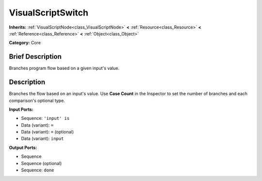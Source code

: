 .. Generated automatically by doc/tools/makerst.py in Godot's source tree.
.. DO NOT EDIT THIS FILE, but the VisualScriptSwitch.xml source instead.
.. The source is found in doc/classes or modules/<name>/doc_classes.

.. _class_VisualScriptSwitch:

VisualScriptSwitch
==================

**Inherits:** :ref:`VisualScriptNode<class_VisualScriptNode>` **<** :ref:`Resource<class_Resource>` **<** :ref:`Reference<class_Reference>` **<** :ref:`Object<class_Object>`

**Category:** Core

Brief Description
-----------------

Branches program flow based on a given input's value.

Description
-----------

Branches the flow based on an input's value. Use **Case Count** in the Inspector to set the number of branches and each comparison's optional type.

**Input Ports:**

- Sequence: ``'input' is``

- Data (variant): ``=``

- Data (variant): ``=`` (optional)

- Data (variant): ``input``

**Output Ports:**

- Sequence

- Sequence (optional)

- Sequence: ``done``


